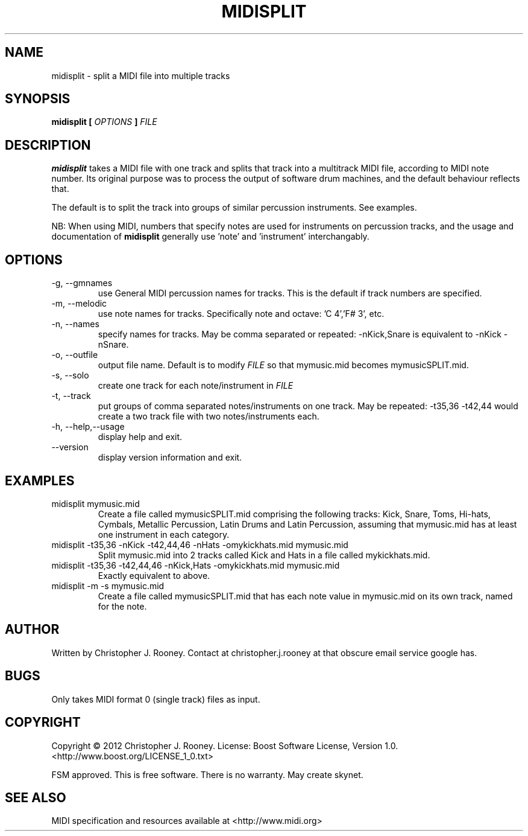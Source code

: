 .TH MIDISPLIT 1 "21 May 2012"
.SH NAME
midisplit \- split a MIDI file into multiple tracks
.SH SYNOPSIS
.B "midisplit"
.B [
.I OPTIONS
.B ]
.I FILE
.SH DESCRIPTION
.B midisplit
takes a MIDI file with one track and splits that track into a multitrack MIDI file, according to MIDI note number.  Its original purpose was to process the output of software drum machines, and the default behaviour reflects that.
.PP
The default is to split the track into groups of similar percussion instruments.  See examples.
.PP
NB: When using MIDI, numbers that specify notes are used for instruments on percussion tracks, and the usage and documentation of
.B midisplit
generally use 'note' and 'instrument' interchangably.
.SH OPTIONS
.B
.IP "\-g, \-\-gmnames"
use General MIDI percussion names for tracks. This is the default if track numbers are specified.
.B
.IP "\-m, \-\-melodic"
use note names for tracks. Specifically note and octave: 'C 4','F# 3', etc.
.B
.IP "\-n, \-\-names"
specify names for tracks.  May be comma separated or repeated: \-nKick,Snare is equivalent to \-nKick \-nSnare.
.B
.IP "\-o, \-\-outfile"
output file name.  Default is to modify
.I FILE
so that mymusic.mid becomes mymusicSPLIT.mid.
.B
.IP "\-s, \-\-solo"
create one track for each note/instrument in
.I FILE
.B
.IP "\-t, \-\-track"
put groups of comma separated notes/instruments on one track.  May be repeated: \-t35,36 \-t42,44 would create a two track file with two notes/instruments each.
.B
.IP "\-h, \-\-help,\-\-usage"
display help and exit.
.B
.IP "\-\-version"
display version information and exit.
.SH EXAMPLES
.IP "midisplit mymusic.mid"
Create a file called mymusicSPLIT.mid comprising the following tracks: Kick, Snare, Toms, Hi\-hats, Cymbals, Metallic Percussion, Latin Drums and Latin Percussion, assuming that mymusic.mid has at least one instrument in each category.
.IP "midisplit \-t35,36 \-nKick \-t42,44,46 \-nHats \-omykickhats.mid mymusic.mid"
Split mymusic.mid into 2 tracks called Kick and Hats in a file called mykickhats.mid.
.IP "midisplit \-t35,36 \-t42,44,46 \-nKick,Hats \-omykickhats.mid mymusic.mid"
Exactly equivalent to above.
.IP "midisplit \-m \-s mymusic.mid"
Create a file called mymusicSPLIT.mid that has each note value in mymusic.mid on its own track, named for the note.
.SH AUTHOR
Written by Christopher J. Rooney. Contact at christopher.j.rooney at that obscure email service google has.
.SH BUGS
Only takes MIDI format 0 (single track) files as input.
.SH COPYRIGHT
Copyright © 2012 Christopher J. Rooney. License: Boost Software License, Version 1.0. <http://www.boost.org/LICENSE_1_0.txt> 
.P
FSM approved. This is free software. There is no warranty. May create skynet.
.SH SEE ALSO
MIDI specification and resources available at <http://www.midi.org>
